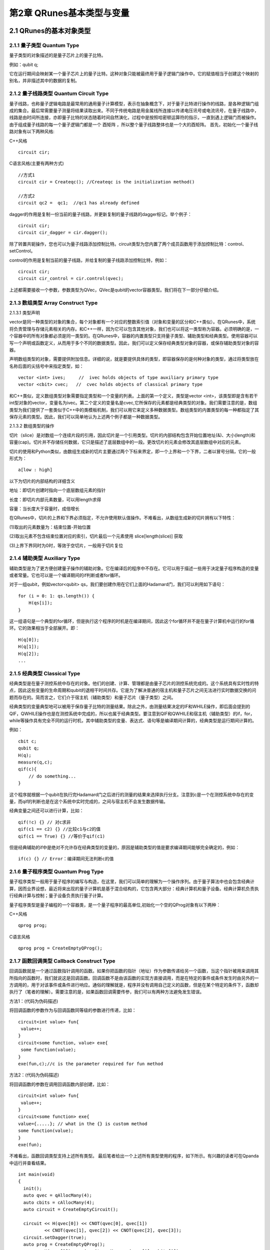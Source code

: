 第2章 QRunes基本类型与变量
===========================

2.1 QRunes的基本对象类型
---------------------------

2.1.1 量子类型 Quantum Type
++++++++++++++++++++++++++++++

量子类型的对象描述的是量子芯片上的量子比特。

例如：qubit q;

它在运行期间会映射某一个量子芯片上的量子比特。这种对象只能被最终用于量子逻辑门操作中。它的赋值相当于创建这个映射的别名，并非描述其中的数据的复制。


2.1.2 量子线路类型 Quantum Circuit Type
++++++++++++++++++++++++++++++
量子线路，也称量子逻辑电路是最常用的通用量子计算模型，表示在抽象概念下，对于量子比特进行操作的线路，是各种逻辑门组成的集合。最后常需要量子测量将结果读取出来。不同于传统电路是用金属线所连接以传递电压讯号或电流讯号，在量子线路中，线路是由时间所连接，亦即量子比特的状态随着时间自然演化，过程中是按照哈密顿运算符的指示，一直到遇上逻辑门而被操作。由于组成量子线路的每一个量子逻辑门都是一个 酉矩阵 ，所以整个量子线路整体也是一个大的酉矩阵。
首先，初始化一个量子线路对象有以下两种风格:

C++风格
::
   circuit cir;

C语言风格(主要有两种方式)
:: 
   //方式1
   circuit cir = Createqc(); //Createqc is the initialization method()
   
   //方式2
   circuit qc2 =  qc1;  //qc1 has already defined


dagger的作用是复制一份当前的量子线路，并更新复制的量子线路的dagger标记。举个例子：
::
    circuit cir;
    circuit cir_dagger = cir.dagger();

除了转置共轭操作，您也可以为量子线路添加控制比特。circuit类型为您内置了两个成员函数用于添加控制比特：control、setControl。


control的作用是复制当前的量子线路，并给复制的量子线路添加控制比特，例如：
::
  circuit cir;
  circuit cir_control = cir.control(qvec);

上述都需要接收一个参数，参数类型为QVec，QVec是qubit的vector容器类型。我们将在下一部分仔细介绍。

2.1.3 数组类型 Array Construct Type 
+++++++++++++++++++++++++++++++++++++++++++
2.1.3.1 类型声明

vector是同一种类型的对象的集合，每个对象都有一个对应的整数索引值（对象和变量的区分和C++类似）。在QRunes中，系统将负责管理与存储元素相关的内存。和C++一样，因为它可以包含其他对象，我们也可以将这一类型称为容器。必须明确的是，一个容器中的所有对象都必须是同一类型的。在QRunes中，容器的内置类型只支持量子类型、辅助类型和经典类型。使用容器可以写一个声明或函数定义，从而用于多个不同的数据类型。因此，我们可以定义保存经典类型对象的容器，或保存辅助类型对象的容器。

声明数组类型的对象，需要提供附加信息。详细的说，就是要提供具体的类型，即容器保存的是何种对象的类型，通过将类型放在名称后面的尖括号中来指定类型，如：
::
  vector <int> ives;     //  ivec holds objects of type auxiliary primary type
  vector <cbit> cvec;   //  cvec holds objects of classical primary type

和C++类似，定义数组类型对象需要指定类型和一个变量的列表。上面的第一个定义，类型是vector <int>，该类型即是含有若干int型对象的vector，变量名为ivec。第二个定义的变量名是cvec,它所保存的元素都是经典类型的对象。我们需要注意的是，数组类型为我们提供了一套类似于C++中的类模板机制，我们可以用它来定义多种数据类型。数组类型的内置类型的每一种都指定了其保存元素的类型。因此，我们可以简单地认为上述两个例子都是一种数据类型。

2.1.3.2 数组类型的操作

切片（slice）是对数组一个连续片段的引用，因此切片是一个引用类型。切片的内部结构包含开始位置地址(&)、大小(length)和容量(cap)。切片并不存储任何数据，它只是描述了底层数组中的一段。更改切片的元素会修改其底层数组中对应的元素。

切片的使用和Python类似，由数组生成新的切片主要通过两个下标来界定，即一个上界和一个下界，二者以冒号分隔，它的一般形式为：
:: 
   a[low : high] 

以下为切片的内部结构的详细含义

地址：即切片创建时指向一个底层数组元素的指针

长度：即切片内部元素数量，可以用length求得

容量：当长度大于容量时，成倍增长

在QRunes中，切片的上界和下界必须指定，不允许使用默认值操作。不难看出，从数组生成新的切片拥有以下特性：

(1)取出的元素数量为：结束位置-开始位置

(2)取出元素不包含结束位置对应的索引，切片最后一个元素使用 slice[length(slice)] 获取

(3)上界下界同时为0时，等效于空切片，一般用于切片复位


2.1.4 辅助类型 Auxiliary Type 
+++++++++++++++++++++++++++++++++++++++++++

辅助类型是为了更方便创建量子操作的辅助对象。它在编译后的程序中不存在。它可以用于描述一些用于决定量子程序构造的变量或者常量。它也可以是一个编译期间的if判断或者for循环。

对于一组qubit，例如vector<qubit> qs，我们要创建作用在它们上面的Hadamard门，我们可以利用如下语句：

::

    for (i = 0: 1: qs.length()) {
        H(qs[i]);
    }

这一组语句是一个典型的for循环，但是执行这个程序的时机是在编译期间，因此这个for循环并不是在量子计算机中运行的for循环。它的效果相当于全部展开。即：

:: 

    H(q[0]);  
    H(q[1]);  
    H(q[2]);  
    ...


2.1.5 经典类型 Classical Type
++++++++++++++++++++++++++++++++

经典类型是在量子测控系统中存在的对象。他们的创建、计算、管理都是由量子芯片的测控系统完成的。这个系统具有实时性的特点，因此这些变量的生命周期和qubit的退相干时间共存。它是为了解决普通的宿主机和量子芯片之间无法进行实时数据交换的问题而存在的。简而言之，它们介于宿主机（辅助类型）和量子芯片（量子类型）之间。

经典类型的变量典型地可以被用于保存量子比特的测量结果。除此之外，由测量结果决定的IF和WHILE操作，即后面会提到的QIF，QWHILE操作也是在测控系统中完成的，所以也属于经典类型。要注意到QIF和QWHILE和宿主机（辅助类型）的if，for，while等操作具有完全不同的运行时机，其中辅助类型的变量、表达式、语句等是编译期间计算的，经典类型是运行期间计算的。

例如：

::

    cbit c;  
    qubit q;  
    H(q);  
    measure(q,c);  
    qif(c){  
        // do something...  
    }

这个程序就根据一个qubit在执行完Hadamard门之后进行的测量的结果来选择执行分支。注意到c是一个在测控系统中存在的变量，而qif的判断也是在这个系统中实时完成的，之间与宿主机不会发生数据传输。

经典变量之间还可以进行计算，比如：

::
    
    qif(!c) {} // 对c求非  
    qif(c1 == c2) {} //比较c1与c2的值  
    qif(c1 == True) {} //等价于qif(c1) 

但是经典辅助的if中是绝对不允许存在经典类型的变量的，原因是辅助类型的值是要求编译期间能够完全确定的，例如：

::

    if(c) {} // Error：编译期间无法判断c的值


2.1.6 量子程序类型 Quantum Prog Type
++++++++++++++++++++++++++++++++
量子程序类型一般用于量子程序的编写与构造，在这里，我们可以简单的理解为一个操作序列。由于量子算法中也会包含经典计算，因而业界设想，最近将来出现的量子计算机是基于混合结构的，它包含两大部分：经典计算机和量子设备。经典计算机负责执行经典计算与控制；量子设备负责执行量子计算。

量子程序类型是量子编程的一个容器类，是一个量子程序的最高单位,初始化一个空的QProg对象有以下两种：

C++风格
::
   qprog prog;

C语言风格
::
   qprog prog = CreateEmptyQProg();


2.1.7 函数回调类型 Callback Construct Type
++++++++++++++++++++++++++++++++
回调函数就是一个通过函数指针调用的函数。如果你把函数的指针（地址）作为参数传递给另一个函数，当这个指针被用来调用其所指向的函数时，我们就说这是回调函数。回调函数不是由该函数的实现方直接调用，而是在特定的事件或条件发生时由另外的一方调用的，用于对该事件或条件进行响应。通俗的理解就是，程序并没有调用自己定义的函数，但是在某个特定的条件下，函数却执行了（笔者的理解）。需要注意的是，如果函数回调需要传参，我们可以有两种方法避免发生错误。

方法1：(代码为伪码描述)

将回调函数的参数作为与回调函数同等级的参数进行传递，比如：
::
   circuit<int value> fun{
    value++;
   }
   circuit<some function, value> exe{
    some function(value);
   }
   exe(fun,c);//c is the parameter required for fun method

方法2：(代码为伪码描述)

将回调函数的参数在调用回调函数内部创建，比如：
::
   circuit<int value> fun{
    value++;
   }
   circuit<some function> exe{
   value={.....}; // what in the {} is custom method
   some function(value);
   }
   exe(fun);

不难看出，函数回调类型支持上述所有类型。
最后笔者给出一个上述所有类型使用的程序，如下所示。有兴趣的读者可在Qpanda中运行并查看结果。
::
  int main(void)
  {
    init();
    auto qvec = qAllocMany(4);
    auto cbits = cAllocMany(4);
    auto circuit = CreateEmptyCircuit();

    circuit << H(qvec[0]) << CNOT(qvec[0], qvec[1])
            << CNOT(qvec[1], qvec[2]) << CNOT(qvec[2], qvec[3]);
    circuit.setDagger(true);
    auto prog = CreateEmptyQProg();
    prog << H(qvec[3]) << circuit << Measure(qvec[0], cbits[0]);

    auto result = runWithConfiguration(prog, cbits, 1000);
    for (auto &val : result)
    {
        std::cout << val.first << ", " << val.second << std::endl;
    }

    finalize();
    return 0;
  }




2.2 字面值常量
------------
像42这样的值，在经典程序中被当作字面值常量（literal constant）。称之为字面值常量是因为只能用它的值称呼它，称之为常量是因为它的值不能修改。每个字面值都有相应的类型,在QRunes中，支持整型、浮点型和布尔型。只有内置类型存在字面值。

2.2.1整型字面值规则
------------
在QRunes中定义字面值整数常量默认使用十进制，整型常量在底层都会以二进制形式表示。例如，我们将值25定义为整型常量：
::
  
    25     //decimal

字面值整数常量的类型默认为int类型。它的表示范围是-32768~32767。

2.2.2浮点字面值规则
------------
在QRunes中定义字面值浮点常量默认使用十进制。例如，我们将值 3.14159265358979定义为浮点常量：
::
  
    3.14159265358979     //the default value of Pi
    
2.2.3 布尔字面值
------------
单词true和false都是布尔型的字面值。

2.3 变量  
------------
2.3.1 什么是变量
------------
QRunes是一门静态类型语言，在编译时会作类型检查。和大多数语言一样，对象的类型限制了对象可以执行的操作。如果某种类型不支持某种操作，那么这种类型的对象也就不能执行该操作。在QRunes中，操作是否合法是在编译时检查的。当编写表达式时，编译器检查表达式中的对象是否按该对象的类型定义的使用方式使用。如果不是的话，那么编译器会提示错误，而不产生可执行文件。随着程序和使用的类型变得越来越复杂，我们将看到静态类型检查能帮助我们更早地发现错误.静态类型检查使得编译器必须能识别程序中的每个实体的类型。因此，QRunes使用变量前必须先定义变量的类型.
首先我们看一下什么是变量，和传统编程语言一样，变量提供了程序可以操作的有名字的存储区。QRunes中的每一个变量都有特定的类型，该类型决定了变量的内存大小和布局、能够存储于该内存中的值的取值范围以及可应用在该变量上的操作集。我们常常把变量称为“变量”或“对象(object)"。
说到变量，难免要说到左值和右值，我们将在第3章详细探讨表达式，现在首先简单介绍一下QRunes中的两种表达式：

------------

(1)左值(Ivalue):左值可以出现在赋值语句的左边或右边。

(2)右值(rvalue);右值只能出现在赋值的右边，不能出现在赋位语句的左边。


变量是左值，因此可以出现在赋值语句的左边。数字字面值是右值，因此不能被赋值。给定以下变量:
::
    let a=25;
    let b=3.2526;

下面两条语句会产生编译错误：
::
    a*a=b; //error: arithmetic expression is not an lvalue
    0=1;  //error: lieral comstant is not an lvalue

这一部分将会在表达式章节详细介绍，此处便不再赘述。

2.3.2 变量名
------------
变量名，即变量的标识符（identifier），可以由字母、数字组成。变量名必须以字母开头，并且严格区分大小写字母：QRunes中的标识符都是大小写敏感的。下面例出了三个不同的标识符：
:: 
   //three different variables
   somename,someName,someName

在QRunes中并没有限制变量名的长度，但考虑到将会阅读（和|或）修改我们的代码的其他人，变量名不应太长。

2.3.3 关键字
------------
QRunes中保留了一组词用作改语言的关键字。关键字不能用作改语言的标识符。下面列出了所有的关键字：

===============     =====================     ==================
  let                 qubit                     X1
  include             cbit                      Y1
  int                 circuit                   Z1
  bool                qprog                     U4
  if                  variationalCircuit        RX 
  else                hamiltonian               RY 
  for                 VQG_NOT                   RZ 
  lib                 VQG_RZ                    CNOT
  qrunes              VQG_RX                    CZ
  avar                H                         CR
  double              X                         CU
  default             NOT                       isWAP
  in                  T                         measure
  vector              S                         qif
  Pi                  Y                         qwhile 
  return              Z                         qelse
  lambda              while
===============     =====================     ==================

2.3.4 变量命名习惯
------------
变量命名有很多被普遍接受的习惯，遵循这些习惯可以提高程序的可读性。

(1) 变量名一般用小写字母。

(2) 标识符应使用能帮助记忆的名字，也就是说，能够提示其在程序中的用法的名字，如salary.

2.3.5 变量的定义
------------
变量的定义分为两个部分来说明：

1.形参变量

形参变量，只做变量声明，由传递函数的实参进行初始化，作用域为所在函数体内，当函数结束的时候，形参即被销毁。
形参变量的格式： 变量类型 变量名
当前QRunes支持的形参变量类型有：

=============== ======================
  int                hamiltionian
  double                 avar
  bool                  circuit
  map                 callback_type
  qubit              
  cbit  
  vector_type
=============== ======================

hamiltionian类型是哈密顿量类型数据，它是一种复合类型。

avar是可变参数类型。

vector_type是数组类型的数据，具体的参数类型需要在泛型中确定。
例如：vector<qubit>表示qubit类型的数组。

callback_type是回调函数类型，由 返回类型<参数> 组成。
例如：

::

    circuit unitary(vector<qubit> q) {
        RX(q[0], -Pi);
    }

    //qc为返回类型为circuit类型，参数类型为vector<qubit>的回调函数类型
    circuit unitarypower(vector<qubit> q, int min, circuit<vector<qubit>> qc) { 
        for (let i=0: 1: (1 << min)) {
            qc(q);
        }
    }
    
    unitarypower(q, min, unitary)  //函数的调用，callback参数类型只需传入所需调用的函数名

2.变量

在QRunes中变量的定义分为三部分来说明：

a.量子类型的变量。

格式：量子类型 变量名
比如：

::

    qubit q; => q = allocMany(1);  
    vector<qubit> qvec;

b.经典辅助类型的变量。 

格式：let 变量名 = 初始值    
在辅助类型中的let关键字作用是定义并初始化辅助类型的变量。（占位符也是自动类型推断）。  
其中变量的类型由量子编译器根据初始值来推断确定变量的类型。  
这样做的好处： 

1).简化量子编程的编程操作，并使代码简介。（凡是辅助类型的变量直接用let关键字来定义）    

2).let关键字涉及的行为只在编译期间，而不是运行期间。  

注意：  

1).let 关键字定义的变量必须有初始值。  

::

    let a; //ERROR  
    let a = 3.14; //CORRECT 

2).函数参数不可以被声明为 let。 

::

    ker(qubit q, let a){ //ERROR  
        ...  
    }  

3).let不能与其他类型组合连用。

::

    let int a = 0.09; //ERROR  

4).定义一个let关键字序列的对象的变量，其所有初始值必须为最终能推导为同一类型。  

::

    let a = 0.09, b = false, c =10; //ERROR  
    let a = 0.09, b = 3.14, c=100.901; //CORRECT  

c.经典类型的变量。

格式：经典类型 变量名  
比如：

::

    cbit c;  


